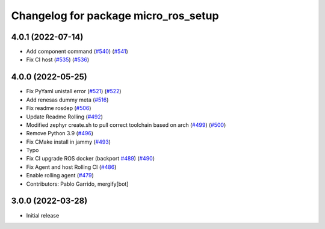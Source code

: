 ^^^^^^^^^^^^^^^^^^^^^^^^^^^^^^^^^^^^^
Changelog for package micro_ros_setup
^^^^^^^^^^^^^^^^^^^^^^^^^^^^^^^^^^^^^

4.0.1 (2022-07-14)
------------------
* Add component command (`#540 <https://github.com/micro-ROS/micro_ros_setup/issues/540>`_) (`#541 <https://github.com/micro-ROS/micro_ros_setup/issues/541>`_)
* Fix CI host (`#535 <https://github.com/micro-ROS/micro_ros_setup/issues/535>`_) (`#536 <https://github.com/micro-ROS/micro_ros_setup/issues/536>`_)

4.0.0 (2022-05-25)
------------------
* Fix PyYaml unistall error (`#521 <https://github.com/micro-ROS/micro-ros-build/issues/521>`_) (`#522 <https://github.com/micro-ROS/micro-ros-build/issues/522>`_)
* Add renesas dummy meta (`#516 <https://github.com/micro-ROS/micro-ros-build/issues/516>`_)
* Fix readme rosdep (`#506 <https://github.com/micro-ROS/micro-ros-build/issues/506>`_)
* Update Readme Rolling (`#492 <https://github.com/micro-ROS/micro-ros-build/issues/492>`_)
* Modified zephyr create.sh to pull correct toolchain based on arch (`#499 <https://github.com/micro-ROS/micro-ros-build/issues/499>`_) (`#500 <https://github.com/micro-ROS/micro-ros-build/issues/500>`_)
* Remove Python 3.9 (`#496 <https://github.com/micro-ROS/micro-ros-build/issues/496>`_)
* Fix CMake install in jammy (`#493 <https://github.com/micro-ROS/micro-ros-build/issues/493>`_)
* Typo
* Fix CI upgrade ROS docker (backport `#489 <https://github.com/micro-ROS/micro-ros-build/issues/489>`_) (`#490 <https://github.com/micro-ROS/micro-ros-build/issues/490>`_)
* Fix Agent and host Rolling CI (`#486 <https://github.com/micro-ROS/micro-ros-build/issues/486>`_)
* Enable rolling agent (`#479 <https://github.com/micro-ROS/micro-ros-build/issues/479>`_)
* Contributors: Pablo Garrido, mergify[bot]

3.0.0 (2022-03-28)
------------------
* Initial release